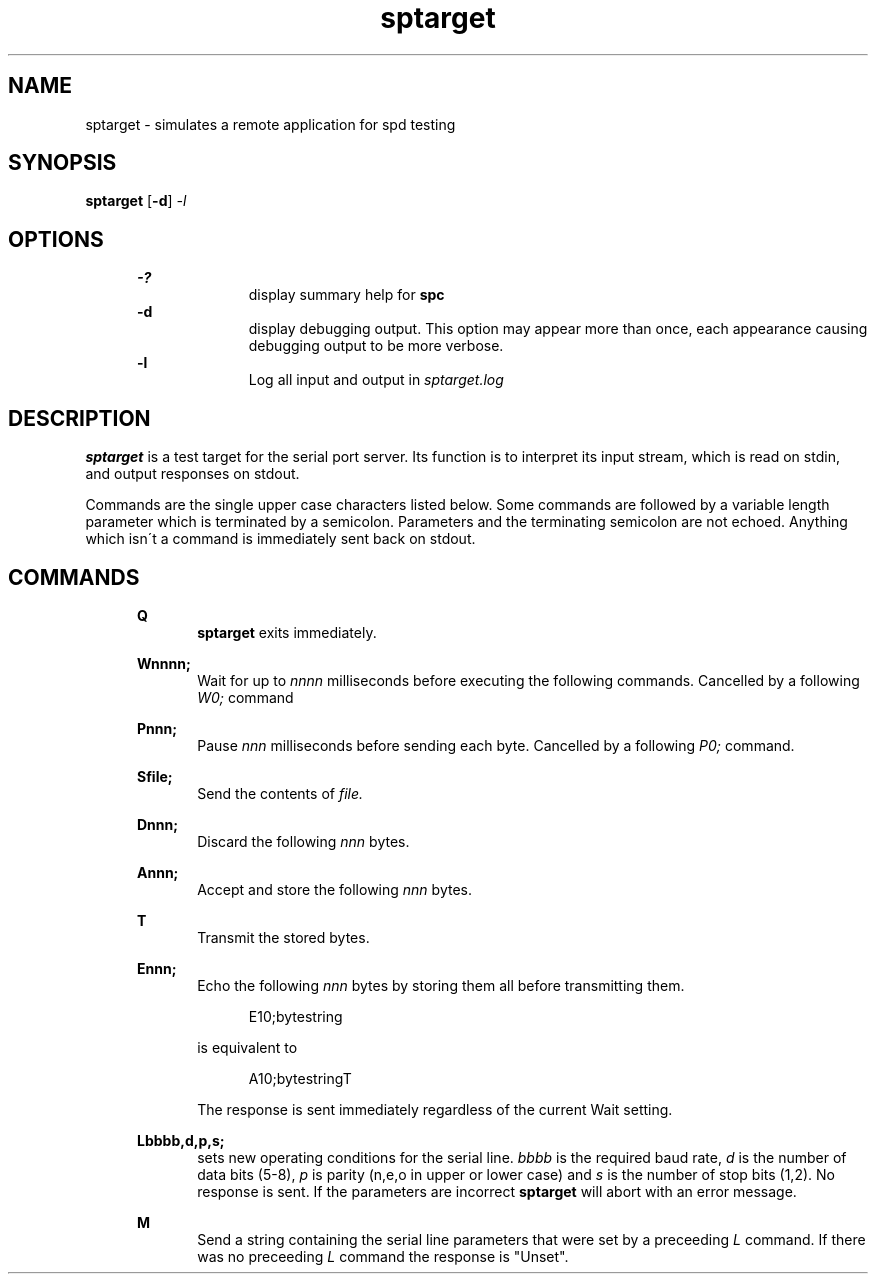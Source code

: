.\" Martin Gregorie
.\" martin@gregorie.demon.co.uk
.\" 10 Sadlers Mead
.\" Harlow
.\" Essex CM18 6HG, 
.\" UK
.\"
.TH sptarget 1 "April, 2005"
.LO 1
.SH NAME
sptarget \- simulates a remote application for spd testing
.SH SYNOPSIS
.B sptarget
.RB [ \-d ] 
.I -l
.SH OPTIONS
.in +5
.B \-?
.in +10
display summary help for
.B spc
.in -10
.B \-d
.in +10
display debugging output. This option may appear more than once,
each appearance causing debugging output to be more verbose.
.in -10
.B \-l
.in +10
Log all input and output in 
.I sptarget.log
.in -10
.in -5
.SH DESCRIPTION
.B sptarget
is a test target for the serial port server. Its function
is to interpret its input stream, which is read on stdin, and output
responses on stdout.
.sp
Commands are the single upper case characters listed below. Some commands
are followed by a variable length parameter which is terminated by a
semicolon. Parameters and the terminating semicolon are not echoed.
Anything which isn\'t a command is immediately sent back on stdout.
.SH COMMANDS
.in +5
.B Q       
.in +5 No output produced. 
.B sptarget 
exits immediately.
.in -5
.sp	
.B Wnnnn;  
.in +5
Wait for up to 
.I nnnn 
milliseconds before executing the following commands.
Cancelled by a following 
.I W0; 
command
.in -5
.sp
.B Pnnn;   
.in +5
Pause 
.I nnn 
milliseconds before sending each byte. Cancelled by a following 
.I P0; 
command.
.in -5
.sp
.B Sfile;  
.in +5
Send the contents of 
.I file.
.in -5
.sp
.B Dnnn;   
.in +5 
Discard the following 
.I nnn 
bytes.
.in -5
.sp
.B Annn;   
.in +5
Accept and store the following 
.I nnn 
bytes.
.in -5
.sp
.B T       
.in +5 
Transmit the stored bytes.
.in -5
.sp
.B Ennn;   
.in +5
Echo the following 
.I nnn 
bytes by storing them all before transmitting them.
.sp
.in +5
E10;bytestring
.in -5
.sp
is equivalent to
.in +5
.sp	
A10;bytestringT
.in -5
.sp
The response is sent immediately regardless of the current Wait setting.
.in -5
.sp
.B Lbbbb,d,p,s;
.in +5
sets new operating conditions for the serial line.
.I bbbb 
is the required baud rate, 
.I d 
is the number of data bits (5-8),
.I p 
is parity (n,e,o in upper or lower case) and 
.I s 
is the number of stop
bits (1,2). No response is sent. If the parameters are incorrect
.B sptarget
will abort with an error message.
.in -5
.sp
.B M
.in +5
Send a string containing the serial line parameters that were set by
a preceeding 
.I L 
command. If there was no preceeding 
.I L 
command the response is "Unset".

